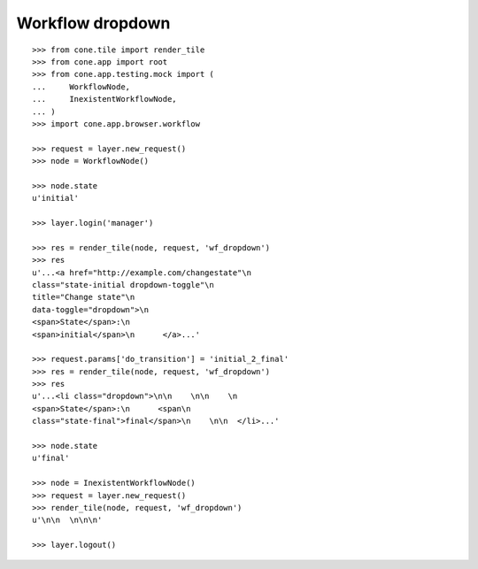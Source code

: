 Workflow dropdown
=================

::

    >>> from cone.tile import render_tile
    >>> from cone.app import root
    >>> from cone.app.testing.mock import (
    ...     WorkflowNode,
    ...     InexistentWorkflowNode,
    ... )
    >>> import cone.app.browser.workflow

    >>> request = layer.new_request()
    >>> node = WorkflowNode()

    >>> node.state
    u'initial'

    >>> layer.login('manager')

    >>> res = render_tile(node, request, 'wf_dropdown')
    >>> res
    u'...<a href="http://example.com/changestate"\n         
    class="state-initial dropdown-toggle"\n         
    title="Change state"\n         
    data-toggle="dropdown">\n        
    <span>State</span>:\n        
    <span>initial</span>\n      </a>...'

    >>> request.params['do_transition'] = 'initial_2_final'
    >>> res = render_tile(node, request, 'wf_dropdown')
    >>> res
    u'...<li class="dropdown">\n\n    \n\n    \n      
    <span>State</span>:\n      <span\n            
    class="state-final">final</span>\n    \n\n  </li>...'

    >>> node.state
    u'final'

    >>> node = InexistentWorkflowNode()
    >>> request = layer.new_request()
    >>> render_tile(node, request, 'wf_dropdown')
    u'\n\n  \n\n\n'

    >>> layer.logout()
